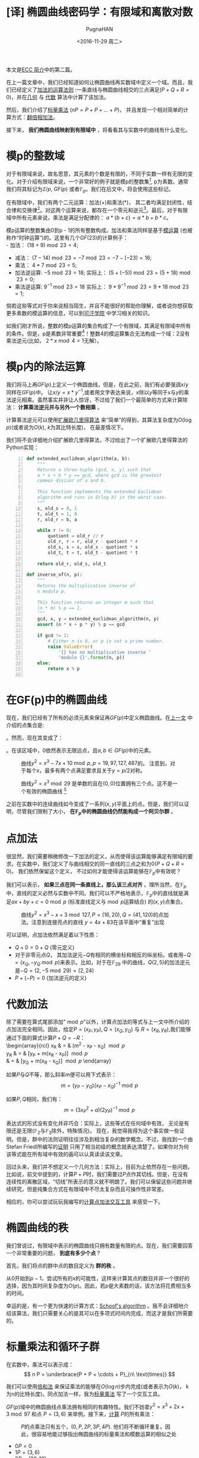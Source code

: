 #+TITLE: [译] 椭圆曲线密码学：有限域和离散对数
#+AUTHOR: PugnaHAN
#+EMAIL: justin_victory@hotmail.com
#+DATE: <2016-11-29 周二>
#+OPTIONS: toc:nil

本文是[[http://andrea.corbellini.name/2015/05/17/elliptic-curve-cryptography-a-gentle-introduction/][ECC 简介]]中的第二篇。

在上一篇文章中，我们已经知道如何让椭圆曲线再实数域中定义一个域。而且，我们已经定义了[[http://andrea.corbellini.name/2015/05/17/elliptic-curve-cryptography-a-gentle-introduction/#group-law][加法的运算法则]] :一条直线与椭圆曲线相交的三点满足(\(P + Q +R = 0\))，并在[[http://andrea.corbellini.name/2015/05/17/elliptic-curve-cryptography-a-gentle-introduction/#geometric-addition][几何]] 与 [[http://andrea.corbellini.name/2015/05/17/elliptic-curve-cryptography-a-gentle-introduction/#algebraic-addition][代数]] 算法中计算了该加法。

然后，我们介绍了[[http://andrea.corbellini.name/2015/05/17/elliptic-curve-cryptography-a-gentle-introduction/#scalar-multiplication][标量乘法]] (\(nP = P + P + ... + P\))， 并且发现一个相对简单的计算方式：[[http://andrea.corbellini.name/2015/05/17/elliptic-curve-cryptography-a-gentle-introduction/#double-and-add][翻倍相加法]]。

接下来， *我们椭圆曲线映射到有限域中* ，将看看其与实数中的曲线有什么变化。

* 模p的整数域
  对于有限域来说，故名思意，其元素的个数是有限的，不同于实数一样有无限的变化。对于介绍有限域来说，一个非常好的例子就是模p的整数集[fn:1], p为素数。通常我们将其标记为\(\mathbb{Z}/p\), \(GF(p)\) 或者\(\mathbb{F}_p\)。我们在后文中，将会使用这些标记。

  在有限域中，我们有两个二元运算：加法(+)和乘法(*)， 其二者均满足封闭性，结合律和交换律[fn:2]。对这两个运算来说，都存在一个零元和逆元[fn:3]。最后，对于有限域中所有元素来说，乘法是满足分配律的： \(a * (b + c) = a*b + b*c\)。

  模p运算的整数集由0到p - 1的所有整数构成。加法和乘法同样是基于[[http://en.wikipedia.org/wiki/Modular_arithmetic][模运算]] (也被称作“时钟运算”)的。这里有几个\(GF(23)\)的计算例子：\\
  - 加法： \((18 + 9) \bmod{23} = 4\);
  - 减法： \((7 - 14) \bmod{23} = -7 \bmod{23} = -7 - (-23) = 16\);
  - 乘法： \(4 * 7 \bmod{23} = 5\);
  - 加法逆运算: \(-5 \bmod{23} = 18\);
    实际上： \((5 + (-5)) \bmod{23} = (5 + 18) \bmod{23} = 0\);
  - 乘法逆运算: \(9^{-1} \bmod{23} = 18\)
    实际上： \( 9 * 9^{-1} \bmod{23} = 9 * 18 \bmod{23} = 1\);
  倘若这些等式对于你来说相当陌生，并且不能很好的帮助你理解，或者说你想获取更多素数的模运算的信息，可以到[[https://www.khanacademy.org/computing/computer-science/cryptography/modarithmetic/a/what-is-modular-arithmetic][可汗学院]] 中学习相关的知识。

  如我们刚才所说，整数的模p运算的集合构成了一个有限域，其满足有限域中所有的条件。但是，p是素数非常重要[fn:4]！整数4的模运算集合无法构成一个域：2没有乘法逆元(比如， \(2*x \bmod 4 = 1\)无解）。

* 模p内的除法运算

  我们将马上再\(GF(p)\)上定义一个椭圆曲线，但是，在此之前，我们有必要强调\(x/y\)同样在\(GF(p)\)中。 让\(x/y = x * y^{-1}\),或者用文字表达来说，\(x\)除以\(y\)等同于\(x\)与\(y\)的乘法逆元相乘。虽然事实并非让人惊讶，不过给了我们一个最简单的方式来计算除法： *计算乘法逆元并与另外一个数相乘* 。

  计算乘法逆元可以使用[[http://en.wikipedia.org/wiki/Extended_Euclidean_algorithm][扩展欧几里得算法]] 来“简单”的得到，其算法复杂度为\(O(\log p)\)(或者说为\(O(k)\), \(k\)为其比特长度)， 在最差情况下。

  我们将不会详细地介绍扩展欧几里得算法，不过给出了一个扩展欧几里得算法的Python实现： \\

  #+NAME: extended_euclidean_algorithm
  #+BEGIN_SRC python -n
    def extended_euclidean_algorithm(a, b):
        """
        Returns a three-tuple (gcd, x, y) such that
        a * x + b * y == gcd, where gcd is the greatest
        common divisor of a and b.

        This function implements the extended Euclidean
        algorithm and runs in O(log b) in the worst case.
        """
        s, old_s = 0, 1
        t, old_t = 1, 0
        r, old_r = b, a

        while r != 0:
            quotient = old_r // r
            old_r, r = r, old_r - quotient * r
            old_s, s = s, old_s - quotient * s
            old_t, t = t, old_t - quotient * t

        return old_r, old_s, old_t

    def inverse_of(n, p):
        """
        Returns the multiplicative inverse of
        n modulo p.

        This function returns an integer m such that
        (n * m) % p == 1.
        """
        gcd, x, y = extended_euclidean_algorithm(n, p)
        assert (n * x + p * y) % p == gcd

        if gcd != 1:
            # Either n is 0, or p is not a prime number.
            raise ValueError(
                '{} has no multiplicative inverse '
                'modulo {}'.format(n, p))
        else:
            return x % p

  #+END_SRC

* 在GF(p)中的椭圆曲线
  现在，我们已经有了所有的必须元素来保证再\(GF(p)\)中定义椭圆曲线。在[[http://andrea.corbellini.name/2015/05/17/elliptic-curve-cryptography-a-gentle-introduction/#elliptic-curves][上一文]] 中介绍的点集合是:
  \begin{array}{rcl}
  \left\{(x, y) \in \mathbb{R}^2 \right. & \left. | \right. & \left. y^2 = x^3 + ax + b, \right. \\
  & & \left. 4a^3 + 27b^2 \ne 0\right\}\ \cup\ \left\{0\right\}
  \end{array}

  。然而，现在其变成了：
  \begin{array}{rcl}
  \left\{(x, y) \in (\mathbb{F}_p)^2 \right. & \left. | \right. & \left. y^2 \equiv x^3 + ax + b \pmod{p}, \right. \\
  & & \left. 4a^3 + 27b^2 \not\equiv 0 \pmod{p}\right\}\ \cup\ \left\{0\right\}
  \end{array}

  。在该区域中，0依然表示无限远点，且\(a, b \in GF(p)\)中的元素。
  #+CAPTION: 曲线\(y^2 = x^3 - 7x + 10 \bmod p, p = 19, 97, 127, 487\)的。 注意到，对于每个\(x\)，最多有两个点满足要求且关于\(y = p / 2\)对称。
  #+ATTR_HTML: :alt image :title curve in GF(p) :align center
  [[file:images/elliptic-curves-mod-p.png]]


  #+CAPTION: 曲线\(y^2 = x^3 \bmod{29} \) 是单数的且在\((0, 0)\)位置拥有三个点。这不是一个有效的椭圆曲线 [fn:5]
  #+ATTR_HTML: :alt image :title invalid curve :align center
  [[file:images/singular-mod-p.png]]

  之前在实数中的连续曲线如今变成了一系列\((x,y)\)平面上的点。但是，我们可以证明，尽管我们限制了大小， *在\(\mathbb{F}_p\)中的椭圆曲线仍然能构成一个阿贝尔群* 。

* 点加法
  很显然，我们需要稍微修改一下加法的定义，从而使得该运算能够满足有限域的要求。在实数中，我们定义了与曲线相交的同一直线的三点之和为0(\(P + Q + R = 0\))。 我们依然保留这个定义， 不过如何才能使得该运算能够在\(\mathbb{F}_p\)中有效呢？

  我们可以表示， *如果三点在同一条直线上，那么该三点对齐* 。理所当然，在\( \mathbb{F}_p \)中，直线的定义必然与实数中不同。我们可以不严格地表示，\(\mathbb{F}_p\)中的直线就是满足\(ax + by + c = 0 \bmod p\) (标准直线定义与\(\bmod p\)运算结合) 的\((x, y)\)点集合。
  #+CAPTION: 曲线\(y^2 = x^3 - x + 3 \bmod{127}, P = (16, 20), Q = (41, 120)\)的点加法。注意到连接亮点的直线 \(y = 4x + 83\)在该平面中“重复”出现
  #+ATTR_HTML: :alt image :title Point addition :align center
  [[file:images/point-addition-mod-p.png]]

  可以证明，点加法依然满足着以下性质：
  - \(Q + 0 = 0 + Q\) (零元定义)
  - 对于非零元点\(Q\)， 其加法逆元\(-Q\)有相同的横坐标和相反的纵坐标。或者用\(-Q = (x_{Q}, -y_{Q} \bmod p)\)来表示。比如，对于在\( \mathbb{F}_{29} \) 中的曲线，\(Q(2, 5)\)的加法逆元是\(-Q = (2, -5 \bmod{29}) = (2, 24)\)
  - \(P + (-P) = 0\) (加法逆元的定义)

* 代数加法
  除了需要在算式尾部添加"\(\bmod p\)"以外，计算点加法的等式与上一文中所介绍的点加法完全相同。因此，给定\(P = (x_{P}, y_{P}), Q = (x_{Q}, y_{Q})\) 与 \(R = (x_{R}, y_{R})\),我们能够通过下面的算式计算\(P + Q = -R\)：\\
  \begin{array}{rcl}
    x_R & = & (m^2 - x_P - x_Q) \bmod{p} \\
    y_R & = & [y_P + m(x_R - x_P)] \bmod{p} \\
    & = & [y_Q + m(x_R - x_Q)] \bmod{p}
  \end{array}

  如果\(P\)与\(Q\)不等，那么斜率\(m\)便可以用下式表示：
  \[
  m = (y_P - y_Q)(x_P - x_Q)^{-1} \bmod p
  \]

  如果\(P, Q\)相同，我们有：
  \[
  m = (3x_P^2 + a)(2y_P)^{-1} \bmod p
  \]

  表达式的形式没有变化并非巧合：实际上，这些等式在任何域中有效， 无论是有限还是无限(\(\mathbb{F}_2\)与\(\mathbb{F}_3\)除外，特殊情况)。 现在，我觉得我得为这个事实做一些证明。但是，群中的法则证明往往涉及到相当复杂的数学概念。不过，我找到一个由Stefan Friedl所编写的[[http://math.rice.edu/~friedl/papers/AAELLIPTIC.PDF][证明]] 只用了相当初级的概念就表达清楚了。如果你对为何该等式能在所有域中有效的画可以认真读读该文章。

  回过头来，我们并不想定义一个几何方法：实际上，目前为止依然存在一些问题。比如说，前文中提到的，计算\(P + P\)时，我们需要过\(P\)点作其切线。但是，在没有连续性的离散区域，“切线”所表示的意义就不明朗了。我们可以保留这些问题并继续研究，但是纯集合方式在有限域中不尽太复杂而且可操作性非常差。

  相应的，你可以尝试玩玩我编写的[[https://cdn.rawgit.com/andreacorbellini/ecc/920b29a/interactive/modk-add.html][计算点加法交互工具]] 来感受一下。

* 椭圆曲线的秩
  我们曾说过，有限域中表示的椭圆曲线只拥有数量有限的点。现在，我们需要回答一个非常重要的问题， *到底有多少个点* ?

  首先，我们将点的群中点的数目定义为 *群的秩* 。

  从0开始到\(p-1\)，尝试所有的\(x\)的可能性，这样来计算其点的数目并非一个很好的选择，因为其时间复杂度为\(O(p)\)。因此，若\(p\)是大素数的话，该方法将花费相当多的时间。

  幸运的是，有一个更为快速的计算方式：[[https://en.wikipedia.org/wiki/Schoof%27s_algorithm][Schoof's algorithm]] 。我不会详细地介绍该算法，我们只需要关心的是其可以在多项式时间内完成，而这才是我们所需要的。

* 标量乘法和循环子群
  在实数中，乘法可以表示成：
  \[
  n P = \underbrace{P + P + \cdots + P}_{n\ \text{times}}
  \]

  我们可以使用[[http://andrea.corbellini.name/2015/05/17/elliptic-curve-cryptography-a-gentle-introduction/#double-and-add][倍和法]] 来保证乘法的能够在\(O(\log n)\)步内完成(或者表示为\(O(k)\)， k为n的比特长度)。同点加法一样，我为[[https://cdn.rawgit.com/andreacorbellini/ecc/920b29a/interactive/modk-mul.html][标量乘法]] 写了一个交互工具。

  \(GF(p)\)域中的椭圆曲线点乘法拥有相同的有趣特性。我们不妨拿\(y^2 = x^3 + 2x + 3 \bmod{97}\) 和点 \(P = (3, 6)\) 来举例。接下来，[[https://cdn.rawgit.com/andreacorbellini/ecc/920b29a/interactive/modk-mul.html][计算]] \(P\)的所有乘法：
  #+CAPTION: \(P\)的点乘法只有五个，\((0, P, 2P, 3P, 4P)\). 他们将不断循环重复。因此，很容易地能过够指出椭圆曲线的标量乘法和模数运算的相似之处
  #+ATTR_HTML: :alt image :title scalar multiplication :align center
  [[file:images/cyclic-subgroup.png]]

  - \(0P=0\)
  - \(1P=(3,6)\)
  - \(2P=(80,10)\)
  - \(3P=(80,87)\)
  - \(4P=(3,91)\)
  - \(5P=0\)
  - \(6P=(3,6)\)
  - \(7P=(80,10)\)
  - \(8P=(80,87)\)
  - \(9P=(3,91)\)
  - ...

  这里我们可以很快得发现两件事：第一， \(P\)的乘法只有五个结果，其他的曲线上的点并未出现； 第二， 他们是循环出现的。 我们可以写出： 

  - \(5kP = 0\)
  - \((5k + 1)P = P\)
  - \((5k + 2)P = 2P\)
  - \((5k + 3)P = 3P\)
  - \((5k + 4)P = 4P\)

  \(k\)为任意整数。 认真观察可以发现，其实上面五个表达式可以”合成“为一个通式: \(kP = (k \bmod 5) P\)。

  不仅如此，我们还可以很快验证出这五个点对于加法封闭。这意味着：无论我怎么对\(0P, 1P, 2P, 3P\)和\(4P\)做加法运算，其结果始终是这五个点，而其他椭圆上的点也不可能出现。

  其循环性质并非针对\(P = (3, 6)\)这一个点的，而是对于所有的点来说都有相同的性质。实际上，如果我们用\(P\)表示任意一点：
  \[
  nP + mP = \underbrace{P + \dots + P}_{n\ \text{times}} + \underbrace{P + \dots + P}_{m\ \text{times}}
  \]

  这表示，如果我们将两个\(P\)的倍数相加，我们可以得到\(P\)的乘法。(比如，\(P\)的乘法在加法下封闭)。 这已经足够[[https://en.wikipedia.org/wiki/Subgroup#Basic_properties_of_subgroups][证明]] \(P\)的乘法集合是一个循环子群。

  一个“子群”表示其为另外一个群的子集。一个“循环子群”则表示，某个子群下其元素循环出现，就如同我们在上面的例子中展示的一样。\(P\)点则表示为该子群的 *基点* 或者叫 *生成者* 。

* 子群的秩
  我们可以自己问自己， 由\(P\)生成的子群的秩到底是多少(或者，\(P\)的秩是多少)。 回答这个问题并不能使用Scroof's algrithm，因为该算法只对整个椭圆曲线有效，而非对子群有效。在深入这个问题之前，我们需要一些知识：
  1. 目前为止， 我们已经定义了秩表示该群的点个数。该定义依然有效，不过再子群中，我们需要给出一个相等的定义， *\(P\)的秩是使得\(nP = 0\)的最小正整数\(n\)* 。实际上，如果你观察一下前例，我们的子群包含五个点，并且\(5P = 0\);
  2. 子群的秩与椭圆曲线的秩的联系k可以表示为[[https://en.wikipedia.org/wiki/Lagrange%27s_theorem_(group_theory)][Lagrange's group]] ，其表达了子群的秩是其父群的秩的一个除数。换句话说， \(N\)是椭圆曲线包含的点数，\(n\)是子群点数，则有\(n | N \Leftrightarrow N \bmod n = 0)\);

  这两条信息给了我们一条计算子群秩的方法:
  1. 用Scroof算法计算椭圆曲线的秩\(N\)；
  2. 找出\(N\)所有的整除数；
  3. 对于所有\(N\)的除数， 计算\(nP\);
  4. 满足\(nP = 0\)的最小正整数便是子群的秩。


  举一个例子， 曲线\(y^2 = x^3 - x + 3\)在\( \mathbb{F}_{37} \) 上，其秩为\(N = 42\)。 因此，子群的秩可能为\(n = 1, 2, 3, 6, 7, 14, 21 \text{或} 42\)。如果\(P = (2, 3)\)， 我们依次[[https://cdn.rawgit.com/andreacorbellini/ecc/920b29a/interactive/modk-mul.html?a=-1&b=3&p=37&px=2&py=3][计算]] 可得最小\(7P = 0\)， 因此\(n = 7\)， 为\(P\)的秩。

  *值得注意的是，选取最小的除数而非随机选取是非常重要的* 。如果我们随机进行，我们可能会选择\(n = 14\)， 而14并非子群的秩，只是他的一个倍数。

  另外一个例子：椭圆曲线\(y^2 = x^3 - x + 1\)再\( \mathbb{F}_{29}\) 上的秩为\(N=37\), 为质数， 因此\(n\)只有可能为1或者37。由此，你可以轻易猜测出，当\(n=1\)时，子群只有一个元素；当\(n=N\)时，子群拥有与椭圆曲线相同的元素点。

* 计算基点
  对于我们的ECC算法，我们希望有一个高秩的子群。因此，一般来说，我们会选择一跳椭圆曲线，然后计算它的秩(\(N\))，而后选取一个较高的除数(\(n\))作为子群的秩，最后再计算合适的基点。这表明，我们并非遵循先选取基点再计算秩的顺序来获取我们想要的信息，而是使用相反的方法：先选取一个看上去能够满足条件的秩，再通过秩来寻求一个合适的基点。然而，我们该如何具体实施呢？

  首先，我们需要多引入一个元素。Lagrange's theorem 表示\(h = N/n\)始终是一个整数（因为\(n\)是\(N\)的整除数）。我们通常使用 *子群因数* 来称呼数字\(h\)。

  对于每个椭圆曲线上的点均有\(NP = 0\)，因为\(N\)是\(n\)的倍数，而\(nP = 0\)且子群是循环的。使用刚才的数字\(h\)，我们能够表示出：
  \[ n(hP) = 0 \]

  假设n是一个素数（我们会在后面的文章中解释原因，我们更偏爱素数秩）。上一个等式表明点\(G = hP\)生成了一个秩为\(n\)的子群（当\(G = hP = 0\)时除外，再这种情况下子群的秩为1）。

  1. 计算椭圆曲线的秩\(N\)；
  2. 选择一个\(n\)作为子群的秩。为了使得算法有效，\(n\)应该为\(N\)的一个素除数。
  3. 计算子群因数\(h = N / n\);
  4. 在椭圆曲线上随机选择点\(P\)；
  5. 计算\(G = hP\);
  6. 如果\(G\)为0， 返回第四步。直到我们找到满足子群的秩为\(n\)，子群因素为\(h\)的生成点。

  注意，该算法只对\(n\)为素数时有效。倘若\(n\)为合数，\(G\)的秩则应该为\(n\)的一个除数。

* 离散对数
  由于之前我们在连续的椭圆曲线上进行了研究，现在我们需要讨论一个问题：当我们知道\(P\)和\(Q\),如何求满足\(Q = kP\)的\(k\)？

  这个问题，也就是 *椭圆曲线的离散对数* 问题，被认为是一个难解的问题，因为目前并没有一个很有效的方法来快速地求取\(k\)的值，只有依赖传统的重复计算。不过，目前并没有严格的数学证明来验证该问题的难解性。

  与该问题累死的离散对数问题同样被用在一些其他的加密系统，如数字签名算法(DSA)， Diffie-Hellman key exchange(D-H)和ElGamal算法中——它们拥有相同的名字（离散对数难题）并非只是巧合。算法不同的地方在于使用了模数乘方来替代标量乘法。他们的对数难题可以使用下面的式子来表示：假如\(ab\)已知，求\(k\)使得\(b = a^k \bmod p\)。

  有趣的是，ECC的离散对数难题视乎比其他应用在密码学的相似的问题更加困难。这显示我们只需要更小的k便可以达到与其他算法相似的保密强度，这部分内容我将在本系列文章中，也就是第四篇文章中进行介绍。

* 下周预告
  今天已经有足够多的内容值得消化了！我真心希望各位能够喜欢这篇文章，如果有意见的话，请在下面评论。
  
  下周的文章将会是该系列的第三篇文章:密钥对生成，ECDH和ECDSA。我相信它是本系列文章中最有趣的部分之一，请不要错过。
  

[fn:1] 模运算(\(\bmod\)): 就是取余运算，在C/C++语言中表示为%。 比如 \(13 \bmod 5 = 3\), 3是5除13的余数。 \(A \bmod B = r \Rightarrow A = n * B + r\), \(n, r\)是整数且\(r < B\). 
[fn:2]
1. 封闭性： 如果\( a, b \in \mathbb{F}_p\)， 那么\(a+b, a*b \in \mathbb{F}_p\)。
2. 结合律: \((a + b) + c = a + (b + c), (a * b) * c = a * (b * c)\);
3. 交换律: \(a + b = b + a, a * b = b * a\); (C++中string的加法运算不满足交换律， 矩阵运算不满足乘法交换律)
[fn:3] 零元\(O\): 对于任意元素均满足\(a + O = a, a + (-a) = O\)， \(-a\)是\(a\)的加法逆元; 逆元： 对于任意不为O的元素均存在一个单位元\(e\)满足\(a * e = e * a = a\)， 则\(a * a^{-1} = e\)， 则\(a^{-1}\) 就是\(a\)的逆元。
[fn:4] 对于合数来说\(q\)来说，其肯定能表示成多个数的积，\(q = n_{1} * n_{2}\)。因为\(n_{1}, n_{2}\)均小于\(p\)，因此，对于\(\bmod q\)的乘法来说不满足所有的元素都有逆, 如\(n_1\)与\(n_2\)。不过，倘若你能定义一种乘法运算满足以上所有属性，依然可以构成一个有限域，例如\(\mathbb{F}_{2^m}\)域，其定义的乘法是二者相乘并对某个素多项式取余， 这是理解AES算法中一步的关键。
[fn:5] 原文是The curve * is singular and has a triple point in \((0, 0)\)， 翻译得可能不准确，故附上原文。
